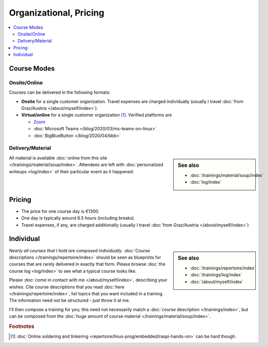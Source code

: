 Organizational, Pricing
=======================

.. contents::
   :local:

.. _course-mode:

Course Modes
------------

Onsite/Online
.............

Courses can be delivered in the following formats:

* **Onsite** for a single customer organization. Travel expenses are
  charged individually (usually I travel :doc:`from Graz/Austria
  </about/myself/index>`).
* **Virtual/online** for a single customer organization
  [#basteln_nicht]_. Verified platforms are
 
  * `Zoom <https://zoom.us/>`__
  * :doc:`Microsoft Teams </blog/2020/03/ms-teams-on-linux>`
  * :doc:`BigBlueButton </blog/2020/04/bbb>`

Delivery/Material
.................

.. sidebar:: See also

   * :doc:`/trainings/material/soup/index`
   * :doc:`log/index`

All material is available :doc:`online from this site
</trainings/material/soup/index>`. Attendees are left with
:doc:`personalized writeups <log/index>` of their particular event as
it happened.

.. _course-pricing:

Pricing
-------

* The price for one course day is €1300.
* One day is typically around 8.5 hours (including breaks).
* Travel expenses, if any, are charged additionally (usually I travel
  :doc:`from Graz/Austria </about/myself/index>`)

.. _course-individual:

Individual
----------

.. sidebar:: See also

   * :doc:`/trainings/repertoire/index`
   * :doc:`/trainings/log/index`
   * :doc:`/about/myself/index`

*Nearly all courses that I hold are composed individually.*
:doc:`Course descriptions </trainings/repertoire/index>` should be
seen as blueprints for courses that are rarely delivered in exactly
that form. Please browse :doc:`the course log <log/index>` to see what
a typical course looks like.

Please :doc:`come in contact with me </about/myself/index>`,
describing your wishes. Cite course descriptions that you read
:doc:`here </trainings/repertoire/index>`, list topics that you want
included in a training. The information need not be structured - just
throw it at me.

I'll then compose a training for you; this need not necessarily match
a :doc:`course description </trainings/index>`, but can be composed
from the :doc:`huge amount of course material
</trainings/material/soup/index>`.


.. rubric:: Footnotes

.. [#basteln_nicht] :doc:`Online soldering and tinkering
                    <repertoire/linux-prog/embedded/raspi-hands-on>`
                    can be hard though.
